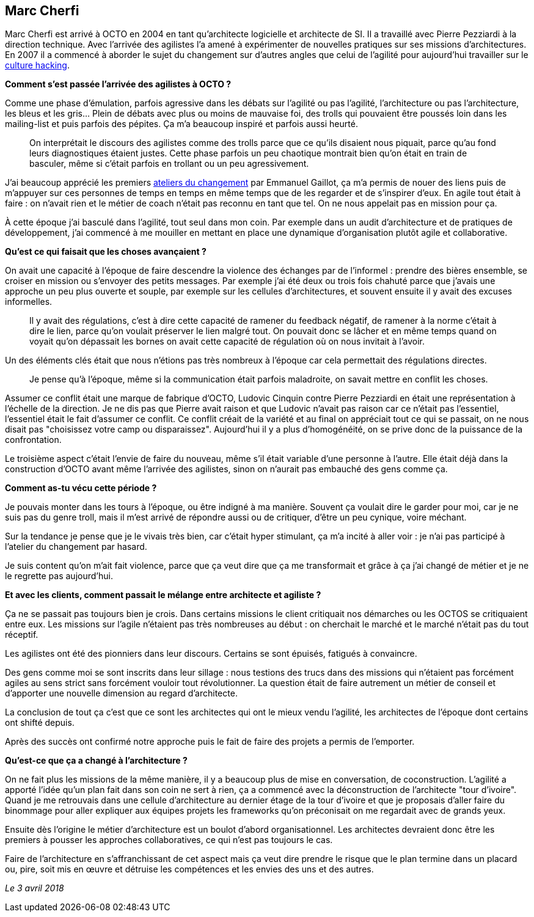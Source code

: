 == Marc Cherfi

Marc Cherfi est arrivé à OCTO en 2004 en tant qu'architecte logicielle et architecte de SI. Il a travaillé avec Pierre Pezziardi à la direction technique.
Avec l'arrivée des agilistes l'a amené à expérimenter de nouvelles pratiques sur ses missions d'architectures.
En 2007 il a commencé à aborder le sujet du changement sur d'autres angles que celui de l'agilité pour aujourd'hui travailler sur le link:https://blog.octo.com/rencontres-avec-un-culture-hacker-marc-cherfi/[culture hacking].

*Comment s'est passée l'arrivée des agilistes à OCTO ?*

Comme une phase d'émulation, parfois agressive dans les débats sur l'agilité ou pas l'agilité, l'architecture ou pas l'architecture, les bleus et les gris…
Plein de débats avec plus ou moins de mauvaise foi, des trolls qui pouvaient être poussés loin dans les mailing-list et puis parfois des pépites.
Ça m'a beaucoup inspiré et parfois aussi heurté.

[quote]
____
On interprétait le discours des agilistes comme des trolls parce que ce qu'ils disaient nous piquait, parce qu'au fond leurs diagnostiques étaient justes.
Cette phase parfois un peu chaotique montrait bien qu'on était en train de basculer, même si c'était parfois en trollant ou un peu agressivement.
____

J'ai beaucoup apprécié les premiers link:https://www.octo.academy/fr/formation/145-l-atelier-du-changement[ateliers du changement] par Emmanuel Gaillot, ça m'a permis de nouer des liens puis de m'appuyer sur ces personnes de temps en temps en même temps que de les regarder et de s'inspirer d'eux.
En agile tout était à faire : on n'avait rien et le métier de coach n'était pas reconnu en tant que tel.
On ne nous appelait pas en mission pour ça.

À cette époque j'ai basculé dans l'agilité, tout seul dans mon coin.
Par exemple dans un audit d'architecture et de pratiques de développement, j'ai commencé à me mouiller en mettant en place une dynamique d'organisation plutôt agile et collaborative.

*Qu'est ce qui faisait que les choses avançaient ?*

On avait une capacité à l'époque de faire descendre la violence des échanges par de l'informel : prendre des bières ensemble, se croiser en mission ou s'envoyer des petits messages.
Par exemple j'ai été deux ou trois fois chahuté parce que j'avais une approche un peu plus ouverte et souple, par exemple sur les cellules d'architectures, et souvent ensuite il y avait des excuses informelles.

[quote]
____
Il y avait des régulations, c'est à dire cette capacité de ramener du feedback négatif, de ramener à la norme c'était à dire le lien, parce qu'on voulait préserver le lien malgré tout.
On pouvait donc se lâcher et en même temps quand on voyait qu'on dépassait les bornes on avait cette capacité de régulation où on nous invitait à l'avoir.
____

Un des éléments clés était que nous n'étions pas très nombreux à l'époque car cela permettait des régulations directes.

[quote]
____
Je pense qu'à l'époque, même si la communication était parfois maladroite, on savait mettre en conflit les choses.
____

Assumer ce conflit était une marque de fabrique d'OCTO, Ludovic Cinquin contre Pierre Pezziardi en était une représentation à l'échelle de la direction.
Je ne dis pas que Pierre avait raison et que Ludovic n'avait pas raison car ce n'était pas l'essentiel, l'essentiel était le fait d'assumer ce conflit.
Ce conflit créait de la variété et au final on appréciait tout ce qui se passait, on ne nous disait pas "choisissez votre camp ou disparaissez".
Aujourd'hui il y a plus d'homogénéité, on se prive donc de la puissance de la confrontation.

Le troisième aspect c'était l'envie de faire du nouveau, même s'il était variable d'une personne à l'autre.
Elle était déjà dans la construction d'OCTO avant même l'arrivée des agilistes, sinon on n'aurait pas embauché des gens comme ça.

*Comment as-tu vécu cette période ?*

Je pouvais monter dans les tours à l'époque, ou être indigné à ma manière.
Souvent ça voulait dire le garder pour moi, car je ne suis pas du genre troll, mais il m'est arrivé de répondre aussi ou de critiquer, d'être un peu cynique, voire méchant.

Sur la tendance je pense que je le vivais très bien, car c'était hyper stimulant, ça m'a incité à aller voir : je n'ai pas participé à l'atelier du changement par hasard.

Je suis content qu'on m'ait fait violence, parce que ça veut dire que ça me transformait et grâce à ça j'ai changé de métier et je ne le regrette pas aujourd'hui.

*Et avec les clients, comment passait le mélange entre architecte et agiliste ?*

Ça ne se passait pas toujours bien je crois.
Dans certains missions le client critiquait nos démarches ou les OCTOS se critiquaient entre eux.
Les missions sur l'agile n'étaient pas très nombreuses au début : on cherchait le marché et le marché n'était pas du tout réceptif.

Les agilistes ont été des pionniers dans leur discours.
Certains se sont épuisés, fatigués à convaincre.

Des gens comme moi se sont inscrits dans leur sillage : nous testions des trucs dans des missions qui n'étaient pas forcément agiles au sens strict sans forcément vouloir tout révolutionner.
La question était de faire autrement un métier de conseil et d'apporter une nouvelle dimension au regard d'architecte.

La conclusion de tout ça c'est que ce sont les architectes qui ont le mieux vendu l'agilité, les architectes de l'époque dont certains ont shifté depuis.

Après des succès ont confirmé notre approche puis le fait de faire des projets a permis de l'emporter.

*Qu'est-ce que ça a changé à l'architecture ?*

On ne fait plus les missions de la même manière, il y a beaucoup plus de mise en conversation, de coconstruction.
L'agilité a apporté l'idée qu'un plan fait dans son coin ne sert à rien, ça a commencé avec la déconstruction de l'architecte "tour d'ivoire".
Quand je me retrouvais dans une cellule d'architecture au dernier étage de la tour d'ivoire et que je proposais d'aller faire du binommage pour aller expliquer aux équipes projets les frameworks qu'on préconisait on me regardait avec de grands yeux.

Ensuite dès l'origine le métier d'architecture est un boulot d'abord organisationnel.
Les architectes devraient donc être les premiers à pousser les approches collaboratives, ce qui n'est pas toujours le cas.

Faire de l'architecture en s'affranchissant de cet aspect mais ça veut dire prendre le risque que le plan termine dans un placard ou, pire, soit mis en œuvre et détruise les compétences et les envies des uns et des autres.

_Le 3 avril 2018_
